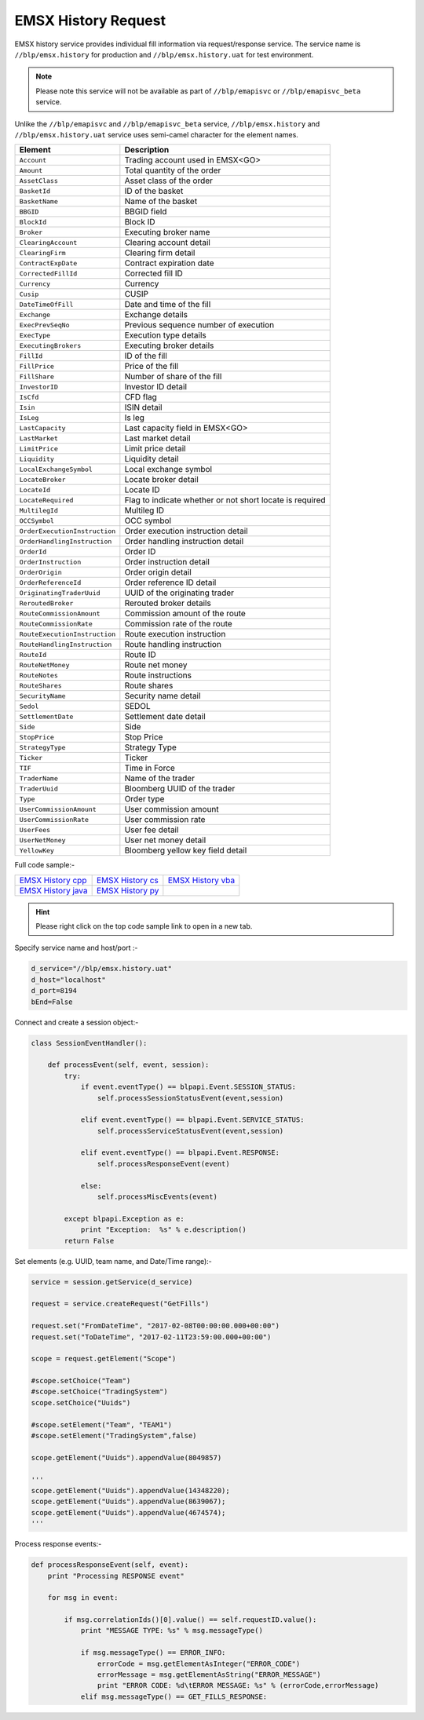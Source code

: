 EMSX History Request
====================


EMSX history service provides individual fill information via request/response service. The service name is 
``//blp/emsx.history`` for production and ``//blp/emsx.history.uat`` for test environment. 


.. note::

	Please note this service will not be available as part of ``//blp/emapisvc`` or ``//blp/emapisvc_beta`` service.


Unlike the ``//blp/emapisvc`` and ``//blp/emapisvc_beta`` service, ``//blp/emsx.history`` and ``//blp/emsx.history.uat`` service uses semi-camel character for the element names.


=================================== =================================================================
Element             				Description
=================================== =================================================================
``Account``							Trading account used in EMSX<GO>
``Amount`` 							Total quantity of the order
``AssetClass`` 						Asset class of the order
``BasketId``						ID of the basket
``BasketName`` 						Name of the basket
``BBGID``							BBGID field
``BlockId`` 						Block ID
``Broker`` 							Executing broker name
``ClearingAccount`` 				Clearing account detail
``ClearingFirm`` 					Clearing firm detail
``ContractExpDate`` 				Contract expiration date
``CorrectedFillId`` 				Corrected fill ID
``Currency`` 						Currency
``Cusip`` 							CUSIP
``DateTimeOfFill`` 					Date and time of the fill
``Exchange`` 						Exchange details
``ExecPrevSeqNo`` 					Previous sequence number of execution
``ExecType`` 						Execution type details
``ExecutingBrokers`` 				Executing broker details
``FillId``							ID of the fill
``FillPrice`` 						Price of the fill
``FillShare`` 						Number of share of the fill
``InvestorID`` 						Investor ID detail
``IsCfd`` 							CFD flag
``Isin`` 							ISIN detail
``IsLeg`` 							Is leg
``LastCapacity`` 					Last capacity field in EMSX<GO>
``LastMarket`` 						Last market detail
``LimitPrice`` 						Limit price detail
``Liquidity`` 						Liquidity detail
``LocalExchangeSymbol`` 			Local exchange symbol
``LocateBroker`` 					Locate broker detail
``LocateId`` 						Locate ID 
``LocateRequired`` 					Flag to indicate whether or not short locate is required
``MultilegId`` 						Multileg ID
``OCCSymbol`` 						OCC symbol
``OrderExecutionInstruction`` 		Order execution instruction detail
``OrderHandlingInstruction`` 		Order handling instruction detail
``OrderId`` 						Order ID
``OrderInstruction`` 				Order instruction detail
``OrderOrigin`` 					Order origin detail
``OrderReferenceId``				Order reference ID detail
``OriginatingTraderUuid`` 			UUID of the originating trader
``ReroutedBroker`` 					Rerouted broker details
``RouteCommissionAmount`` 			Commission amount of the route
``RouteCommissionRate`` 			Commission rate of the route
``RouteExecutionInstruction`` 		Route execution instruction
``RouteHandlingInstruction`` 		Route handling instruction
``RouteId`` 						Route ID
``RouteNetMoney`` 					Route net money
``RouteNotes`` 						Route instructions
``RouteShares`` 					Route shares
``SecurityName`` 					Security name detail
``Sedol`` 							SEDOL
``SettlementDate`` 					Settlement date detail
``Side`` 							Side
``StopPrice`` 						Stop Price 
``StrategyType``					Strategy Type
``Ticker`` 							Ticker
``TIF`` 							Time in Force
``TraderName`` 						Name of the trader
``TraderUuid`` 						Bloomberg UUID of the trader
``Type`` 							Order type
``UserCommissionAmount`` 			User commission amount
``UserCommissionRate`` 				User commission rate
``UserFees``						User fee detail
``UserNetMoney`` 					User net money detail
``YellowKey`` 						Bloomberg yellow key field detail
=================================== =================================================================


Full code sample:-

==================== =================== ===================
`EMSX History cpp`_  `EMSX History cs`_  `EMSX History vba`_
-------------------- ------------------- -------------------
`EMSX History java`_ `EMSX History py`_
==================== =================== ===================

.. _EMSX History cpp: https://github.com/tkim/emsx_api_repository/blob/master/EMSXFullSet_C%2B%2B/EMSXHistory.cpp 

.. _EMSX History cs: https://github.com/tkim/emsx_api_repository/blob/master/EMSXFullSet_C%23/EMSXHistory.cs

.. _EMSX History java: https://github.com/tkim/emsx_api_repository/blob/master/EMSXFullSet_Java/EMSXHistory.java

.. _EMSX History py: https://github.com/tkim/emsx_api_repository/blob/master/EMSXFullSet_Python/EMSXHistory.py

.. _EMSX History vba: https://github.com/tkim/emsx_api_repository/blob/master/EMSXFullSet_Vba/EMSXHistory.cls

.. hint:: 

	Please right click on the top code sample link to open in a new tab.


Specify service name and host/port :-


.. code-block:: python


	d_service="//blp/emsx.history.uat"
	d_host="localhost"
	d_port=8194
	bEnd=False	


Connect and create a session object:-


.. code-block:: python


	class SessionEventHandler():

	    def processEvent(self, event, session):
	        try:
	            if event.eventType() == blpapi.Event.SESSION_STATUS:
	                self.processSessionStatusEvent(event,session)
	            
	            elif event.eventType() == blpapi.Event.SERVICE_STATUS:
	                self.processServiceStatusEvent(event,session)

	            elif event.eventType() == blpapi.Event.RESPONSE:
	                self.processResponseEvent(event)
	            
	            else:
	                self.processMiscEvents(event)
	                
	        except blpapi.Exception as e:
	            print "Exception:  %s" % e.description()
	        return False


Set elements (e.g. UUID, team name, and Date/Time range):-

	               
.. code-block:: python
	

	service = session.getService(d_service)

	request = service.createRequest("GetFills")

	request.set("FromDateTime", "2017-02-08T00:00:00.000+00:00")
	request.set("ToDateTime", "2017-02-11T23:59:00.000+00:00")

	scope = request.getElement("Scope")

	#scope.setChoice("Team")
	#scope.setChoice("TradingSystem")
	scope.setChoice("Uuids")

	#scope.setElement("Team", "TEAM1")
	#scope.setElement("TradingSystem",false)

	scope.getElement("Uuids").appendValue(8049857)

	'''
	scope.getElement("Uuids").appendValue(14348220);
	scope.getElement("Uuids").appendValue(8639067);
	scope.getElement("Uuids").appendValue(4674574);
	'''


Process response events:-


.. code-block:: python
		
    def processResponseEvent(self, event):
        print "Processing RESPONSE event"
        
        for msg in event:

            if msg.correlationIds()[0].value() == self.requestID.value():
                print "MESSAGE TYPE: %s" % msg.messageType()
                
                if msg.messageType() == ERROR_INFO:
                    errorCode = msg.getElementAsInteger("ERROR_CODE")
                    errorMessage = msg.getElementAsString("ERROR_MESSAGE")
                    print "ERROR CODE: %d\tERROR MESSAGE: %s" % (errorCode,errorMessage)
                elif msg.messageType() == GET_FILLS_RESPONSE:


